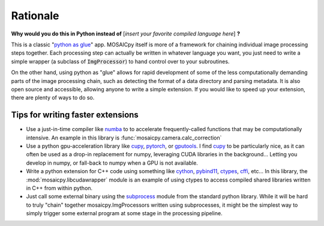 Rationale
=========


**Why would you do this in Python instead of** [*insert your favorite compiled
language here*] **?**

This is a classic
"`python as glue <https://www.python.org/doc/essays/omg-darpa-mcc-position/>`_"
app.  MOSAICpy itself is more of a framework for chaining individual image
processing steps together. Each processing step can actually be written in
whatever language you want, you just need to write a simple wrapper (a subclass
of :code:`ImgProcessor`) to hand control over to your subroutines.

On the other hand, using python as "glue" allows for rapid development of some
of the less computationally demanding parts of the image processing chain, such
as detecting the format of a data directory and parsing metadata.  It is also
open source and accessible, allowing anyone to write a simple extension.  If
you would like to speed up your extension, there are plenty of ways to do so.

Tips for writing faster extensions
----------------------------------

* Use a just-in-time compiler like `numba <http://numba.pydata.org/>`_ to
  to accelerate frequently-called functions that may be computationally
  intensive.  An example in this library is
  :func:`mosaicpy.camera.calc_correction`
* Use a python gpu-acceleration library like
  `cupy <https://cupy.chainer.org/>`_, `pytorch <https://pytorch.org/>`_, or
  `gputools <https://github.com/maweigert/gputools>`_.  I find
  `cupy <https://cupy.chainer.org/>`_ to be particularly nice, as it can often
  be used as a drop-in replacement for numpy, leveraging CUDA libraries in the
  background... Letting you develop in numpy, or fall-back to numpy when a GPU
  is not available.
* Write a python extension for C++ code using something like
  `cython <https://cython.org/>`_,
  `pybind11 <https://github.com/pybind/pybind11>`_,
  `ctypes <https://docs.python.org/3/library/ctypes.html>`_,
  `cffi <https://cffi.readthedocs.io/en/latest/>`_, etc...
  In this library, the :mod:`mosaicpy.libcudawrapper` module is an example of
  using ctypes to access compiled shared libraries written in C++ from within
  python.
* Just call some external binary using the
  `subprocess <https://docs.python.org/3.7/library/subprocess.html>`_ module
  from the standard python library.  While it will be hard to truly "chain"
  together mosaicpy.ImgProcessors written using subprocesses, it might be the
  simplest way to simply trigger some external program at some stage in the
  processing pipeline.
